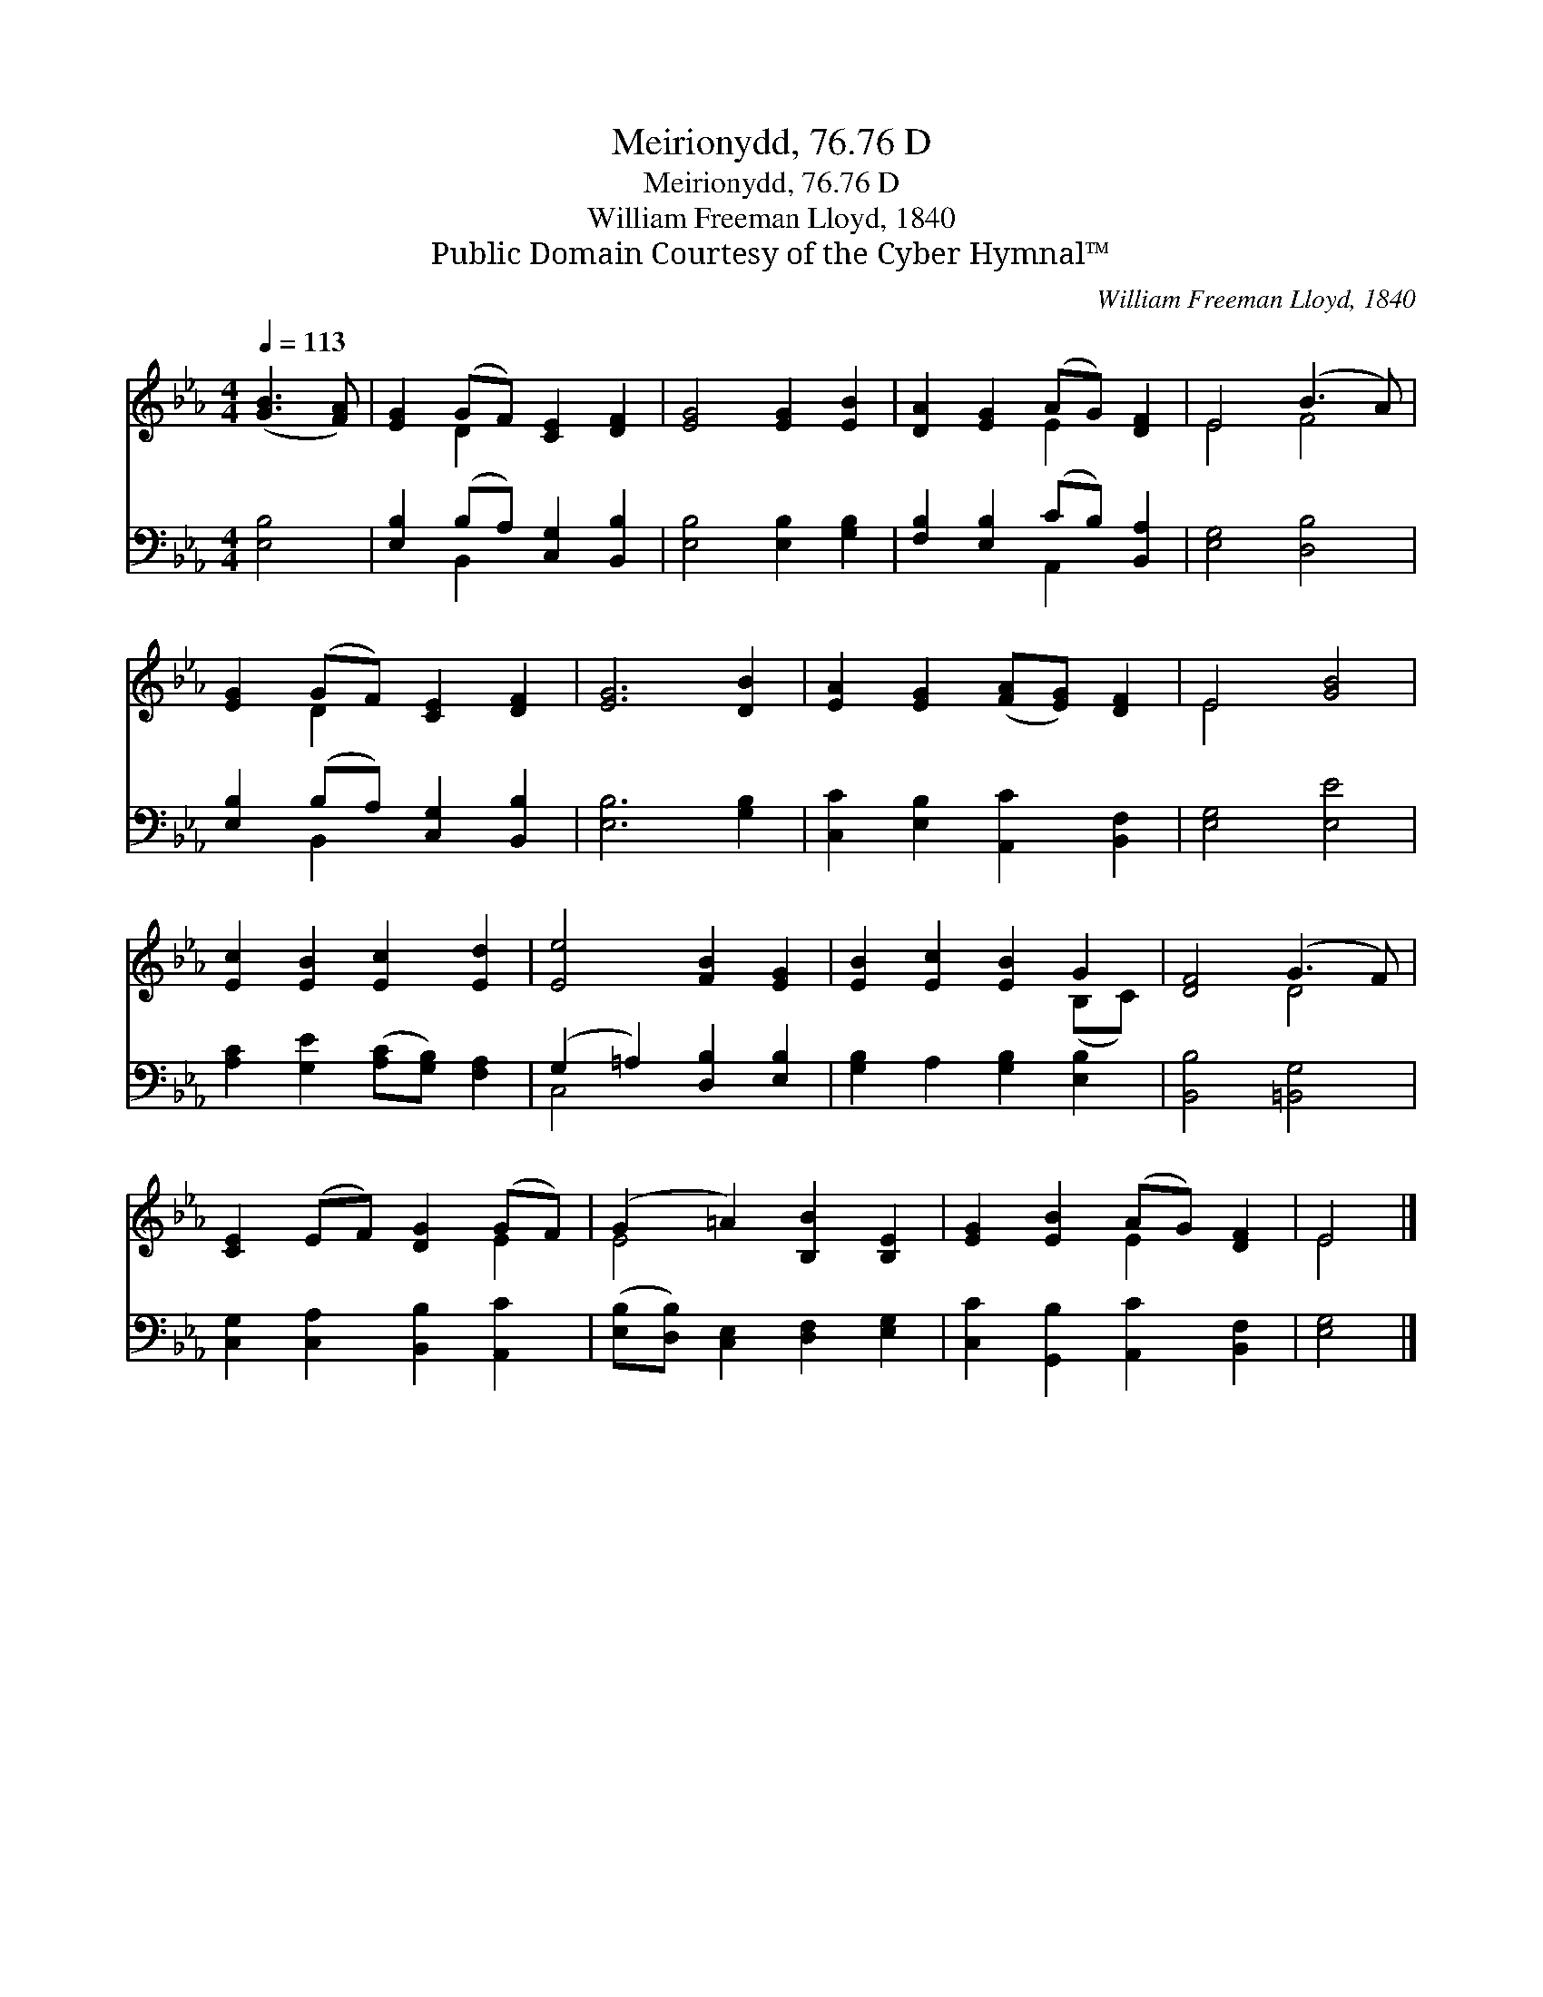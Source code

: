 X:1
T:Meirionydd, 76.76 D
T:Meirionydd, 76.76 D
T:William Freeman Lloyd, 1840
T:Public Domain Courtesy of the Cyber Hymnal™
C:William Freeman Lloyd, 1840
Z:Public Domain
Z:Courtesy of the Cyber Hymnal™
%%score ( 1 2 ) ( 3 4 )
L:1/8
Q:1/4=113
M:4/4
K:Eb
V:1 treble 
V:2 treble 
V:3 bass 
V:4 bass 
V:1
 ([GB]3 [FA]) | [EG]2 (GF) [CE]2 [DF]2 | [EG]4 [EG]2 [EB]2 | [DA]2 [EG]2 (AG) [DF]2 | E4 (B3 A) | %5
 [EG]2 (GF) [CE]2 [DF]2 | [EG]6 [DB]2 | [EA]2 [EG]2 ([FA][EG]) [DF]2 | E4 [GB]4 | %9
 [Ec]2 [EB]2 [Ec]2 [Ed]2 | [Ee]4 [FB]2 [EG]2 | [EB]2 [Ec]2 [EB]2 G2 | [DF]4 (G3 F) | %13
 [CE]2 (EF) [DG]2 (GF) | (G2 =A2) [B,B]2 [B,E]2 | [EG]2 [EB]2 (AG) [DF]2 | E4 |] %17
V:2
 x4 | x2 D2 x4 | x8 | x4 E2 x2 | E4 F4 | x2 D2 x4 | x8 | x8 | E4 x4 | x8 | x8 | x6 (B,C) | x4 D4 | %13
 x6 E2 | E4 x4 | x4 E2 x2 | E4 |] %17
V:3
 [E,B,]4 | [E,B,]2 (B,A,) [C,G,]2 [B,,B,]2 | [E,B,]4 [E,B,]2 [G,B,]2 | %3
 [F,B,]2 [E,B,]2 (CB,) [B,,A,]2 | [E,G,]4 [D,B,]4 | [E,B,]2 (B,A,) [C,G,]2 [B,,B,]2 | %6
 [E,B,]6 [G,B,]2 | [C,C]2 [E,B,]2 [A,,C]2 [B,,F,]2 | [E,G,]4 [E,E]4 | %9
 [A,C]2 [G,E]2 ([A,C][G,B,]) [F,A,]2 | (G,2 =A,2) [D,B,]2 [E,B,]2 | [G,B,]2 A,2 [G,B,]2 [E,B,]2 | %12
 [B,,B,]4 [=B,,G,]4 | [C,G,]2 [C,A,]2 [B,,B,]2 [A,,C]2 | ([E,B,][D,B,]) [C,E,]2 [D,F,]2 [E,G,]2 | %15
 [C,C]2 [G,,B,]2 [A,,C]2 [B,,F,]2 | [E,G,]4 |] %17
V:4
 x4 | x2 B,,2 x4 | x8 | x4 A,,2 x2 | x8 | x2 B,,2 x4 | x8 | x8 | x8 | x8 | C,4 x4 | x8 | x8 | x8 | %14
 x8 | x8 | x4 |] %17

